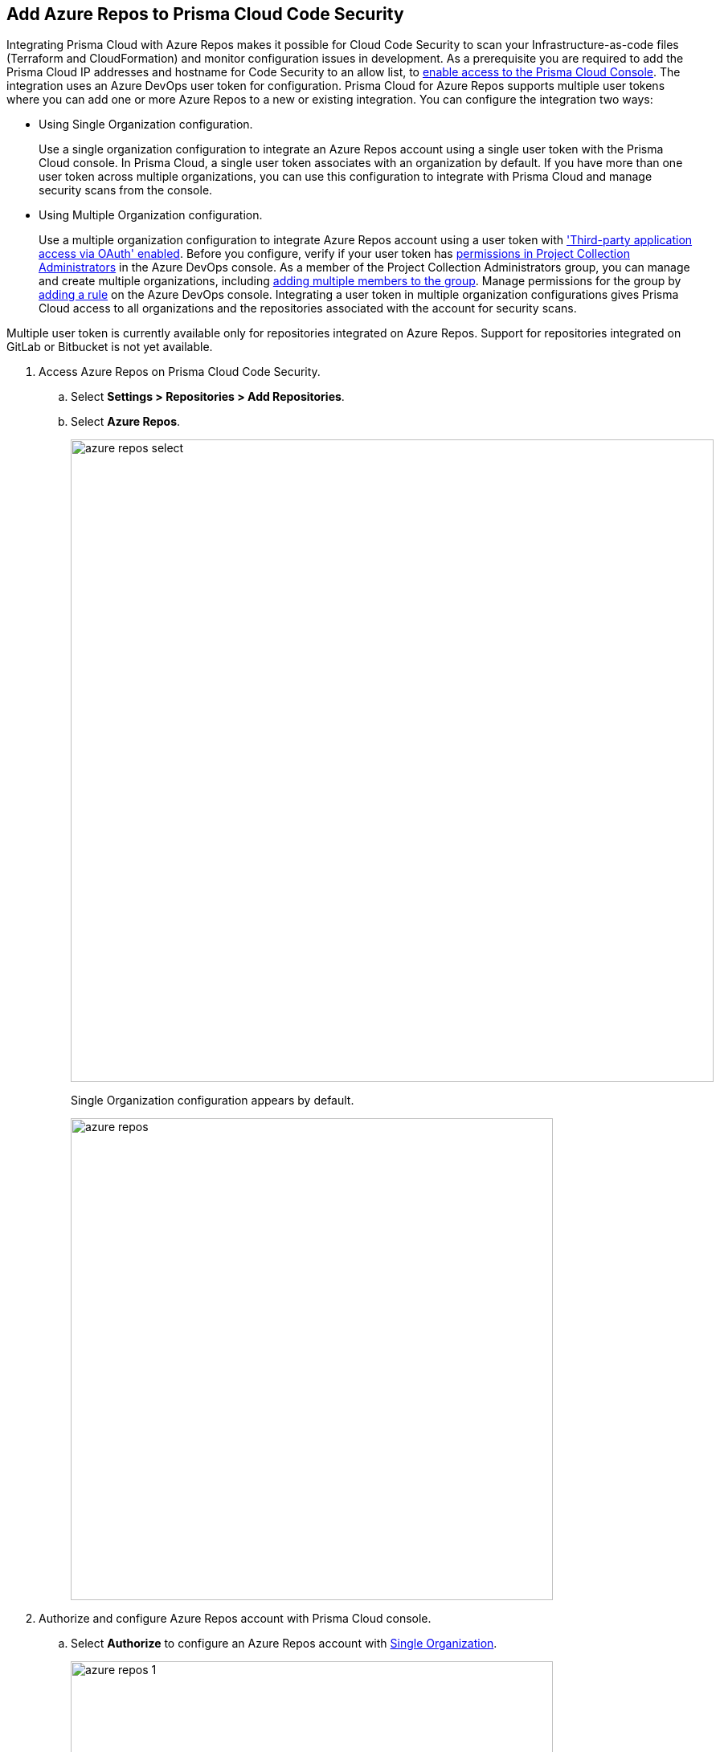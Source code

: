 :topic_type: task

[.task]
== Add Azure Repos to Prisma Cloud Code Security

Integrating Prisma Cloud with Azure Repos makes it possible for Cloud Code Security to scan your Infrastructure-as-code files (Terraform and CloudFormation) and monitor configuration issues in development.
As a prerequisite you are required to add the Prisma Cloud IP addresses and hostname for Code Security to an allow list, to https://docs.paloaltonetworks.com/prisma/prisma-cloud/prisma-cloud-admin/get-started-with-prisma-cloud/enable-access-prisma-cloud-console.html#id7cb1c15c-a2fa-4072-%20b074-063158eeec08[enable access to the Prisma Cloud Console].
The integration uses an Azure DevOps user token for configuration. Prisma Cloud for Azure Repos supports multiple user tokens where you can add one or more Azure Repos to a new or existing integration. You can configure the integration two ways:

[#using-single-organization-configuration]
* Using Single Organization configuration.
+
Use a single organization configuration to integrate an Azure Repos account using a single user token with the Prisma Cloud console. In Prisma Cloud, a single user token associates with an organization by default. If you have more than one user token across multiple organizations, you can use this configuration to integrate with Prisma Cloud and manage security scans from the console.

[#using-multiple-organization-configuration]
* Using Multiple Organization configuration.
+
Use a multiple organization configuration to integrate Azure Repos account using a user token with https://docs.microsoft.com/en-us/azure/devops/organizations/accounts/change-application-access-policies?view=azure-devops['Third-party application access via OAuth' enabled]. Before you configure, verify if your user token has https://docs.microsoft.com/en-us/azure/devops/organizations/security/change-organization-collection-level-permissions?view=azure-devops&tabs=preview-page#change-permissions-for-a-group[permissions in Project Collection Administrators] in the Azure DevOps console. As a member of the Project Collection Administrators group, you can manage and create multiple organizations, including https://docs.microsoft.com/en-us/azure/devops/organizations/security/change-organization-collection-level-permissions?view=azure-devops&tabs=preview-page#add-members-to-the-project-collection-administrators-group[adding multiple members to the group]. Manage permissions for the group by https://docs.microsoft.com/en-us/azure/devops/organizations/accounts/assign-access-levels-by-group-membership?view=azure-devops#add-group-rule[adding a rule] on the Azure DevOps console. Integrating a user token in multiple organization configurations gives Prisma Cloud access to all organizations and the repositories associated with the account for security scans.

Multiple user token is currently available only for repositories integrated on Azure Repos. Support for repositories integrated on GitLab or Bitbucket is not yet available.

[.procedure]

. Access Azure Repos on Prisma Cloud Code Security.

.. Select *Settings > Repositories > Add Repositories*.

.. Select *Azure Repos*.
+
image::azure-repos-select.png[width=800]
+
Single Organization configuration appears by default.
+
image::azure-repos.png[width=600]

. Authorize and configure Azure Repos account with Prisma Cloud console.

.. Select *Authorize* to configure an Azure Repos account with <<using-single-organization-configuration, Single Organization>>.
+
image::azure-repos-1.png[width=600]
+
If there is an existing Azure Repos integration, you can continue with the single organization configuration to integrate another Azure Repos account with Prisma Cloud.
+
image::azure-repos-2.png[width=600]
+
You can optionally select *Multiple Organization* and then *Authorize* to configure an Azure Repos account with <<using-multiple-organization-configuration, Multiple Organization>>.
+
image::azure-repos-3.png[width=600]

.. Access Azure DevOps console and then select *Accept* to authorize Prisma Cloud console to access your organization account and repositories.
+
For existing Azure Repos integration, you can additionally choose to either *Reselect repositories* or *Revoke Oauth User Token*. If there is only a single Azure Repos integration then revoking the Oauth user token will delete the integration entirely.
+
image::azure-repos-4.png[width=600]

. Select repositories corresponding to a user token for security scans.

.. Select the user token to view corresponding repositories.
+
image::azure-repos-5.png[width=600]

.. To select repositories for scan, you can choose from the following options.
+
* *Permit all existing repositories*: This option gives Prisma Cloud access to scan all existing repositories that are part of the user token.
* *Permit all existing and future repositories*: This option gives Prisma Cloud access to scan all existing repositories and any new repositories that are part of the user token.
* *Choose from repository list*: This option helps you view the list of repositories that are a part of the user token, enabling you to select specific repositories for a scan.
+
NOTE: A single repository may be shared across one or more user tokens. In this case, any change made to a shared repository scan is an applicable to all associated user tokens.
+
image::azure-repos-6.png[width=600]
+
You can also manage repository scans for integrated user tokens by selecting the corresponding user token to make the changes.

.. Select *Next* to confirm the repository selection and save the changes.
+
image::azure-repos-7.png[width=600]
+
The Azure Repos integration you added displays on *Settings > Repositories.*
+
On *Repositories* you can view the new integrated Azure Repos either from columns of *Repository* or *VCS User Token* and can additionally manage the integration by reselection of repositories, deletion of repository and the integration. However, for an account integration through multiple organization configuration you cannot delete the integration from *Repositories*.
+
* *Reselect repositories*: Enables you to access the list of repositories for a scan.
* *Delete repository*: Enables you to delete repositories for a scan from the account.
* *Manage VCS user tokens*: Enables you to integrate one or more Azure Repos account.
+
image::azure-repos-8.png[width=600]
+
After a code security scan access *Code Security > Projects* to view the latest integrated Azure Repos repository to https://docs.paloaltonetworks.com/prisma/prisma-cloud/prisma-cloud-admin-code-security/scan-monitor/monitor-fix-issues-in-scan[Suppress] or https://docs.paloaltonetworks.com/prisma/prisma-cloud/prisma-cloud-admin-code-security/scan-monitor/monitor-fix-issues-in-scan[Fix] the policy misconfigurations.
